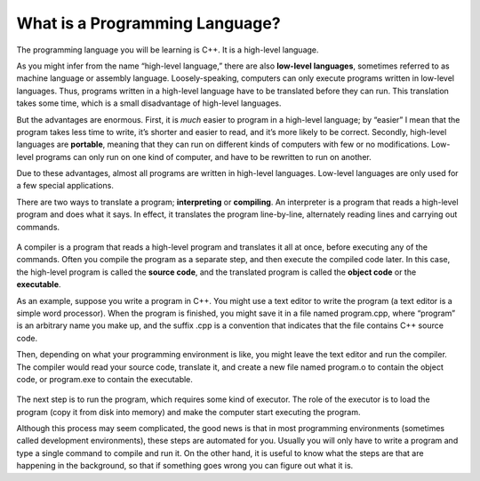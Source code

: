 ﻿What is a Programming Language?
-------------------------------

The programming language you will be learning is C++. It is a high-level language.

As you might infer from the name “high-level language,” there are also
**low-level languages**, sometimes referred to as machine language or
assembly language. Loosely-speaking, computers can only execute programs
written in low-level languages. Thus, programs written in a high-level
language have to be translated before they can run. This translation
takes some time, which is a small disadvantage of high-level languages.

But the advantages are enormous. First, it is *much* easier to program
in a high-level language; by “easier” I mean that the program takes less
time to write, it’s shorter and easier to read, and it’s more likely to
be correct. Secondly, high-level languages are **portable**, meaning
that they can run on different kinds of computers with few or no
modifications. Low-level programs can only run on one kind of computer,
and have to be rewritten to run on another.

Due to these advantages, almost all programs are written in high-level
languages. Low-level languages are only used for a few special
applications.

There are two ways to translate a program; **interpreting** or
**compiling**. An interpreter is a program that reads a high-level
program and does what it says. In effect, it translates the program
line-by-line, alternately reading lines and carrying out commands.

.. figure:: Images/chapter1image1.png
   :scale: 50%
   :align: center
   :alt: image

A compiler is a program that reads a high-level program and translates
it all at once, before executing any of the commands. Often you compile
the program as a separate step, and then execute the compiled code
later. In this case, the high-level program is called the **source
code**, and the translated program is called the **object code** or the
**executable**.

As an example, suppose you write a program in C++. You might use a text
editor to write the program (a text editor is a simple word processor).
When the program is finished, you might save it in a file named
program.cpp, where “program” is an arbitrary name you make up, and the
suffix .cpp is a convention that indicates that the file contains C++
source code.

Then, depending on what your programming environment is like, you might
leave the text editor and run the compiler. The compiler would read your
source code, translate it, and create a new file named program.o to
contain the object code, or program.exe to contain the executable.

.. figure:: Images/chapter1image2.png
   :scale: 50%
   :align: center
   :alt: image

The next step is to run the program, which requires some kind of
executor. The role of the executor is to load the program (copy it from
disk into memory) and make the computer start executing the program.

Although this process may seem complicated, the good news is that in
most programming environments (sometimes called development
environments), these steps are automated for you. Usually you will only
have to write a program and type a single command to compile and run it.
On the other hand, it is useful to know what the steps are that are
happening in the background, so that if something goes wrong you can
figure out what it is.


.. fillintheblank:: program_lang_1

   A(n) |blank| translates a high-level program line by line, executing 
   commands as they come.  A(n) |blank| translates a high-level program 
   all at once, before executing any of the commands!

   - :[Ii][Nn][Tt][Ee][Rr][Pp][Rr][Ee][Tt][Ee][Rr]: Correct!
     :.*: Try again!
   - :[Cc][Oo][Mm][Pp][Ii][Ll][Ee][Rr]: Correct!
     :.*: Try again!


.. mchoice:: program_lang_2
   :multiple_answers:
   :answer_a: Almost all programs are written in high-level languages.
   :answer_b: Programs written in a high-level language must be translated before they can be run.
   :answer_c: It's easier to program in a low-level language than a high-level language.
   :answer_d: Computers can only execute programs written in high-level languages.
   :answer_e: High-level programs can only run on one kind of computer (you'd have to rewrite the program if you wanted to use a different machine).
   :correct: a,b
   :feedback_a: High-level languages are efficient and easy to understand, an obvious choice for writing a program!
   :feedback_b: All programs in high-level language must be translated to a low-level language before the computer can execute them!
   :feedback_c: Actually, its much the other way around!
   :feedback_d: Computers actually can't understand high-level languages as they are written.
   :feedback_e: High-level programs are portable, meaning they can run on different kinds of computers with little to no modification.

   **Multiple Response** Which is true about a high-level programming language?


.. mchoice:: program_lang_3
   :answer_a: To translate the program line by line.
   :answer_b: To copy the program from disk to memory and make the computer run the program.
   :answer_c: To translate the program all at once.
   :answer_d: To give an error message if something is preventing the code from being translated.
   :correct: b
   :feedback_a: This is the role of an interpreter!
   :feedback_b: The role of an executor is to carry out, or execute, the program!
   :feedback_c: This is the role of a compiler!
   :feedback_d: This happens automatically when we try to compile/interpret our program.

   What is the role of an executor?


.. dragndrop:: program_lang_4
   :feedback: Try again!
   :match_1: source code|||our program written in C++
   :match_2: object code|||translated version of our program that the computer can understand and execute

   Match each term to an example of it!